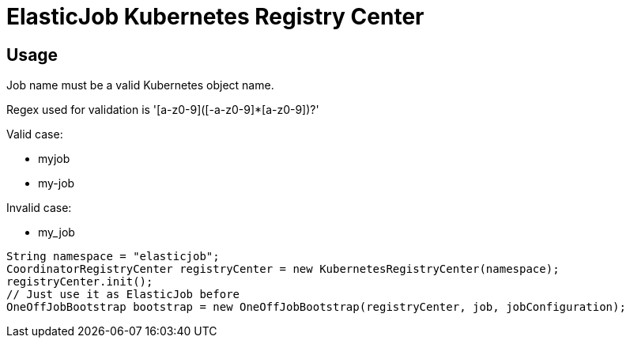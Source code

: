 = ElasticJob Kubernetes Registry Center

== Usage

Job name must be a valid Kubernetes object name. 

Regex used for validation is '[a-z0-9]([-a-z0-9]*[a-z0-9])?'

Valid case:

* myjob
* my-job

Invalid case:

* my_job

[,java]
----
String namespace = "elasticjob";
CoordinatorRegistryCenter registryCenter = new KubernetesRegistryCenter(namespace);
registryCenter.init();
// Just use it as ElasticJob before
OneOffJobBootstrap bootstrap = new OneOffJobBootstrap(registryCenter, job, jobConfiguration);
----
